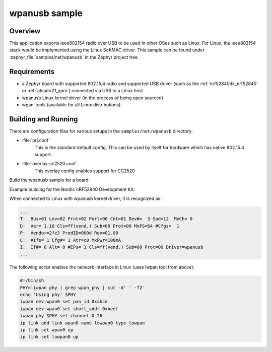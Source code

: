 .. _wpanusb-sample:

wpanusb sample
##############

Overview
********

This application exports ieee802154 radio over USB to be used in
other OSes such as Linux.  For Linux, the ieee802154 stack would be
implemented using the Linux SoftMAC driver.
This sample can be found under :zephyr_file:`samples/net/wpanusb` in the
Zephyr project tree.

Requirements
************

- a Zephyr board with supported 802.15.4 radio and supported USB driver
  (such as the :ref:`nrf52840dk_nrf52840` or :ref:`atsamr21_xpro`)
  connected via USB to a Linux host
- wpanusb Linux kernel driver (in the process of being open sourced)
- wpan-tools (available for all Linux distributions)

Building and Running
********************

There are configuration files for various setups in the
``samples/net/wpanusb`` directory:

- :file:`prj.conf`
    This is the standard default config.  This can be used by itself for
    hardware which has native 802.15.4 support.

- :file:`overlay-cc2520.conf`
    This overlay config enables support for CC2520

Build the wpanusb sample for a board:

.. zephyr-app-commands::
   :zephyr-app: samples/net/wpanusb
   :board: <board to use>
   :gen-args: -DOVERLAY_CONFIG=<overlay file to use>
   :goals: build
   :compact:

Example building for the Nordic nRF52840 Development Kit:

.. zephyr-app-commands::
   :zephyr-app: samples/net/wpanusb
   :board: nrf52840dk_nrf52840
   :goals: build
   :compact:

When connected to Linux with wpanusb kernel driver, it is recognized as:

.. code-block:: console

   ...
   T:  Bus=01 Lev=02 Prnt=02 Port=00 Cnt=01 Dev#=  3 Spd=12  MxCh= 0
   D:  Ver= 1.10 Cls=ff(vend.) Sub=00 Prot=00 MxPS=64 #Cfgs=  1
   P:  Vendor=2fe3 ProdID=000d Rev=01.00
   C:  #Ifs= 1 Cfg#= 1 Atr=c0 MxPwr=100mA
   I:  If#= 0 Alt= 0 #EPs= 1 Cls=ff(vend.) Sub=00 Prot=00 Driver=wpanusb
   ...

The following script enables the network interface in Linux
(uses iwpan tool from above):

.. code-block:: console

    #!/bin/sh
    PHY=`iwpan phy | grep wpan_phy | cut -d' ' -f2`
    echo 'Using phy' $PHY
    iwpan dev wpan0 set pan_id 0xabcd
    iwpan dev wpan0 set short_addr 0xbeef
    iwpan phy $PHY set channel 0 26
    ip link add link wpan0 name lowpan0 type lowpan
    ip link set wpan0 up
    ip link set lowpan0 up
